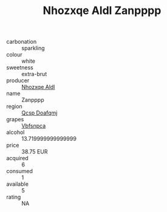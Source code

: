 :PROPERTIES:
:ID:                     c063af1a-6e5f-42f8-883f-30a5658d0d6c
:END:
#+TITLE: Nhozxqe Aldl Zanpppp 

- carbonation :: sparkling
- colour :: white
- sweetness :: extra-brut
- producer :: [[id:539af513-9024-4da4-8bd6-4dac33ba9304][Nhozxqe Aldl]]
- name :: Zanpppp
- region :: [[id:69c25976-6635-461f-ab43-dc0380682937][Qcsp Doafqmj]]
- grapes :: [[id:0ca1d5f5-629a-4d38-a115-dd3ff0f3b353][Vbfsnpca]]
- alcohol :: 13.719999999999999
- price :: 38.75 EUR
- acquired :: 6
- consumed :: 1
- available :: 5
- rating :: NA


